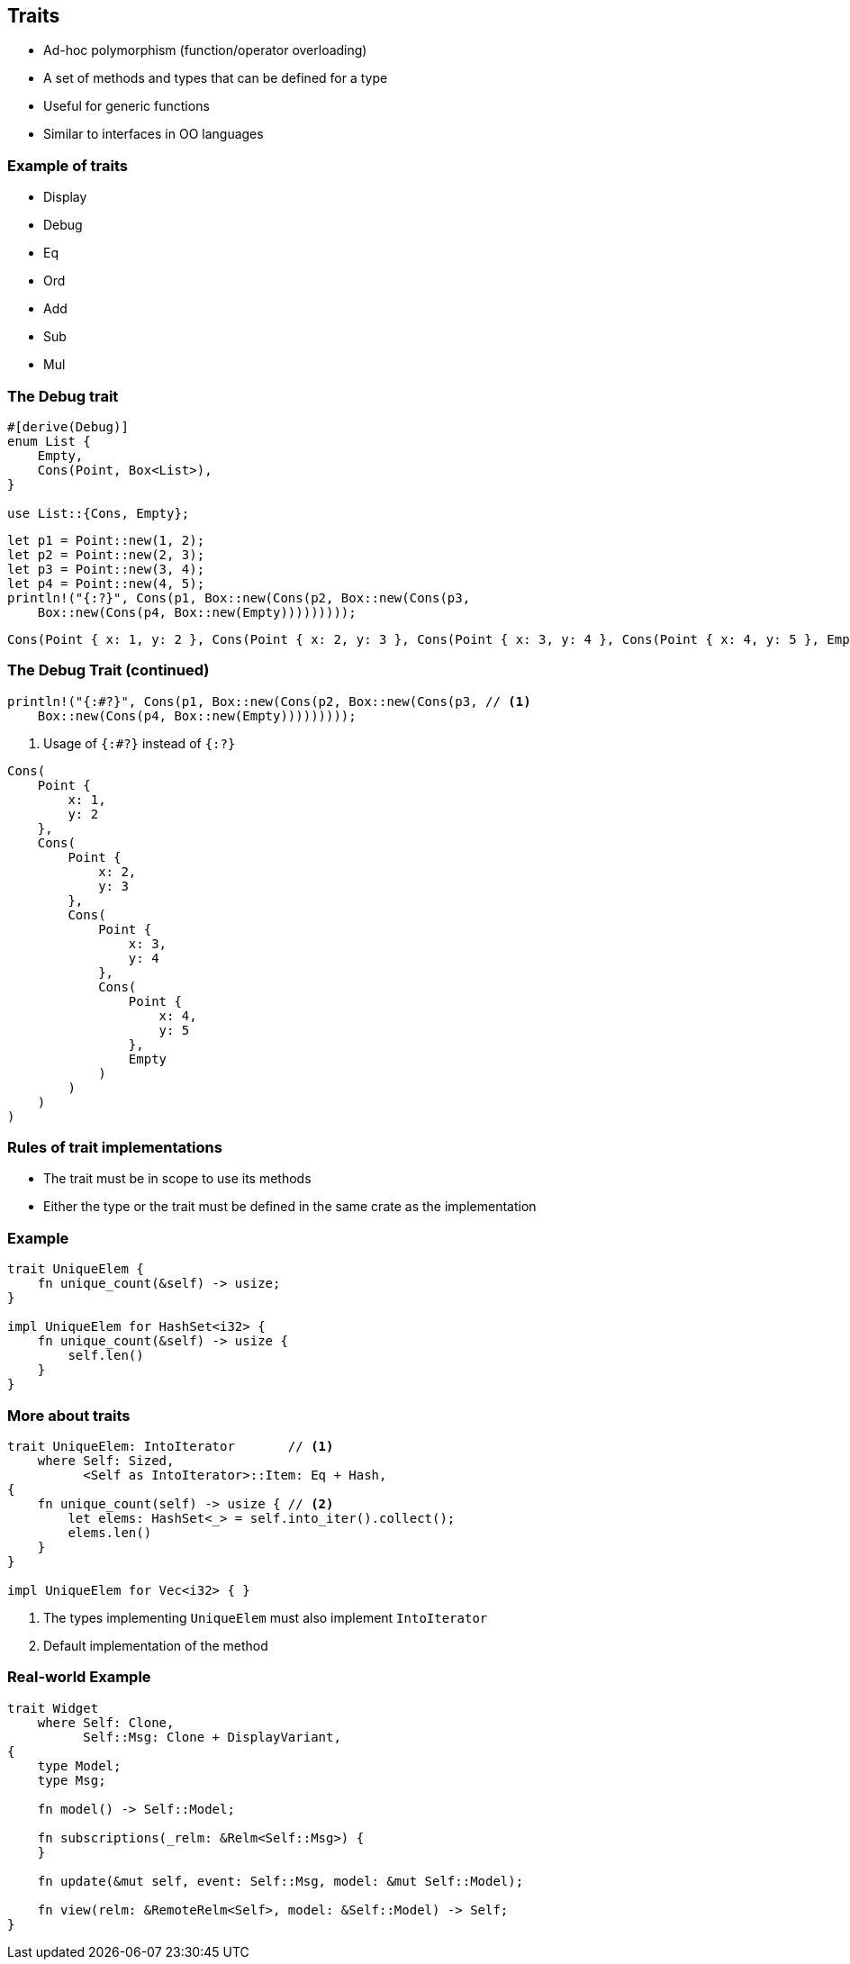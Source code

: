 == Traits

 * Ad-hoc polymorphism (function/operator overloading)
 * A set of methods and types that can be defined for a type
 * Useful for generic functions
 * Similar to interfaces in OO languages

=== Example of traits

 * Display
 * Debug
 * Eq
 * Ord
 * Add
 * Sub
 * Mul

=== The Debug trait

[source,rust]
----
#[derive(Debug)]
enum List {
    Empty,
    Cons(Point, Box<List>),
}

use List::{Cons, Empty};
----

[source,rust]
----
let p1 = Point::new(1, 2);
let p2 = Point::new(2, 3);
let p3 = Point::new(3, 4);
let p4 = Point::new(4, 5);
println!("{:?}", Cons(p1, Box::new(Cons(p2, Box::new(Cons(p3,
    Box::new(Cons(p4, Box::new(Empty)))))))));
----

----
Cons(Point { x: 1, y: 2 }, Cons(Point { x: 2, y: 3 }, Cons(Point { x: 3, y: 4 }, Cons(Point { x: 4, y: 5 }, Empty))))
----

=== The Debug Trait (continued)

[source,rust]
----
println!("{:#?}", Cons(p1, Box::new(Cons(p2, Box::new(Cons(p3, // <1>
    Box::new(Cons(p4, Box::new(Empty)))))))));
----
<1> Usage of `{:#?}` instead of `{:?}`

----
Cons(
    Point {
        x: 1,
        y: 2
    },
    Cons(
        Point {
            x: 2,
            y: 3
        },
        Cons(
            Point {
                x: 3,
                y: 4
            },
            Cons(
                Point {
                    x: 4,
                    y: 5
                },
                Empty
            )
        )
    )
)
----

=== Rules of trait implementations

 * The trait must be in scope to use its methods
 * Either the type or the trait must be defined in the same crate as the implementation

=== Example

[source,rust]
----
trait UniqueElem {
    fn unique_count(&self) -> usize;
}

impl UniqueElem for HashSet<i32> {
    fn unique_count(&self) -> usize {
        self.len()
    }
}
----

=== More about traits

[source,rust]
----
trait UniqueElem: IntoIterator       // <1>
    where Self: Sized,
          <Self as IntoIterator>::Item: Eq + Hash,
{
    fn unique_count(self) -> usize { // <2>
        let elems: HashSet<_> = self.into_iter().collect();
        elems.len()
    }
}

impl UniqueElem for Vec<i32> { }
----
<1> The types implementing `UniqueElem` must also implement `IntoIterator`
<2> Default implementation of the method

=== Real-world Example

[source,rust]
----
trait Widget
    where Self: Clone,
          Self::Msg: Clone + DisplayVariant,
{
    type Model;
    type Msg;

    fn model() -> Self::Model;

    fn subscriptions(_relm: &Relm<Self::Msg>) {
    }

    fn update(&mut self, event: Self::Msg, model: &mut Self::Model);

    fn view(relm: &RemoteRelm<Self>, model: &Self::Model) -> Self;
}
----
